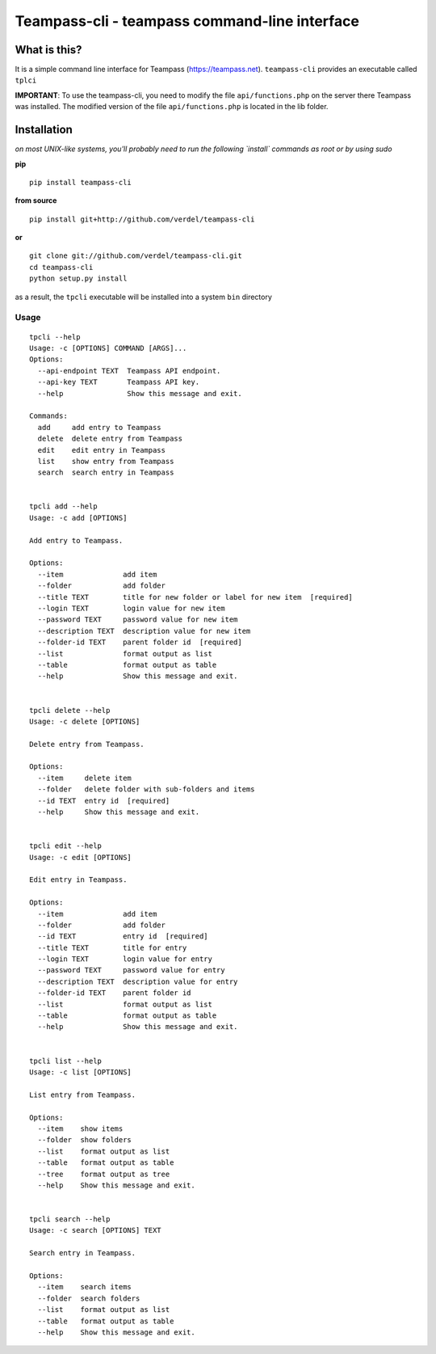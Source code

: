 ==============================================
Teampass-cli - teampass command-line interface
==============================================


What is this?
*************
It is a simple command line interface for Teampass (https://teampass.net).
``teampass-cli`` provides an executable called ``tplci``

**IMPORTANT**: To use the teampass-cli, you need to modify the file ``api/functions.php`` on the server there Teampass was installed. The modified version of the file ``api/functions.php`` is located in the lib folder.


Installation
************
*on most UNIX-like systems, you'll probably need to run the following
`install` commands as root or by using sudo*

**pip**

::

  pip install teampass-cli

**from source**

::

  pip install git+http://github.com/verdel/teampass-cli

**or**

::

  git clone git://github.com/verdel/teampass-cli.git
  cd teampass-cli
  python setup.py install

as a result, the ``tpcli`` executable will be installed into a system ``bin``
directory


Usage
-----
::


  tpcli --help
  Usage: -c [OPTIONS] COMMAND [ARGS]...
  Options:
    --api-endpoint TEXT  Teampass API endpoint.
    --api-key TEXT       Teampass API key.
    --help               Show this message and exit.

  Commands:
    add     add entry to Teampass
    delete  delete entry from Teampass
    edit    edit entry in Teampass
    list    show entry from Teampass
    search  search entry in Teampass


  tpcli add --help
  Usage: -c add [OPTIONS]

  Add entry to Teampass.

  Options:
    --item              add item
    --folder            add folder
    --title TEXT        title for new folder or label for new item  [required]
    --login TEXT        login value for new item
    --password TEXT     password value for new item
    --description TEXT  description value for new item
    --folder-id TEXT    parent folder id  [required]
    --list              format output as list
    --table             format output as table
    --help              Show this message and exit.


  tpcli delete --help
  Usage: -c delete [OPTIONS]

  Delete entry from Teampass.

  Options:
    --item     delete item
    --folder   delete folder with sub-folders and items
    --id TEXT  entry id  [required]
    --help     Show this message and exit.


  tpcli edit --help
  Usage: -c edit [OPTIONS]

  Edit entry in Teampass.

  Options:
    --item              add item
    --folder            add folder
    --id TEXT           entry id  [required]
    --title TEXT        title for entry
    --login TEXT        login value for entry
    --password TEXT     password value for entry
    --description TEXT  description value for entry
    --folder-id TEXT    parent folder id
    --list              format output as list
    --table             format output as table
    --help              Show this message and exit.


  tpcli list --help
  Usage: -c list [OPTIONS]

  List entry from Teampass.

  Options:
    --item    show items
    --folder  show folders
    --list    format output as list
    --table   format output as table
    --tree    format output as tree
    --help    Show this message and exit.


  tpcli search --help
  Usage: -c search [OPTIONS] TEXT

  Search entry in Teampass.

  Options:
    --item    search items
    --folder  search folders
    --list    format output as list
    --table   format output as table
    --help    Show this message and exit.
